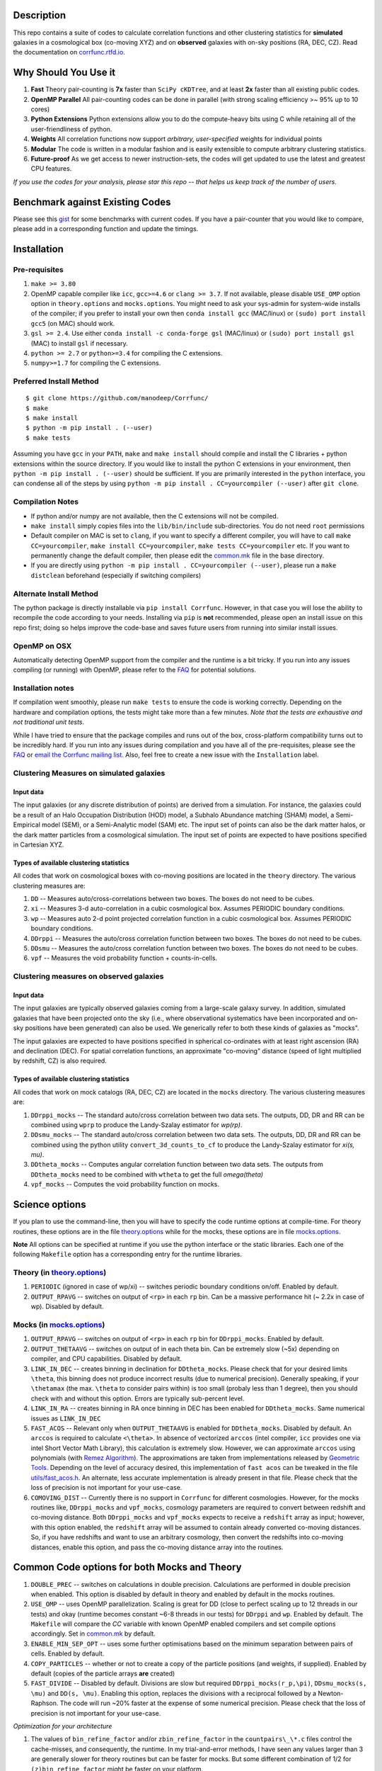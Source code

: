 |logo|

|Release| |PyPI| |MIT licensed| |Travis Build| |GitHub CI| |RTD| |Codacy| |Issues|

|Paper I| |Paper II|

Description
===========

This repo contains a suite of codes to calculate correlation functions and
other clustering statistics for **simulated** galaxies in a cosmological box (co-moving XYZ)
and on **observed** galaxies with on-sky positions (RA, DEC, CZ). Read the
documentation on `corrfunc.rtfd.io <http://corrfunc.rtfd.io/>`_.

Why Should You Use it
======================

1. **Fast** Theory pair-counting is **7x** faster than ``SciPy cKDTree``, and at least **2x** faster than all existing public codes.
2. **OpenMP Parallel** All pair-counting codes can be done in parallel (with strong scaling efficiency >~ 95% up to 10 cores)
3. **Python Extensions** Python extensions allow you to do the compute-heavy bits using C while retaining all of the user-friendliness of python.
4. **Weights** All correlation functions now support *arbitrary, user-specified* weights for individual points
5. **Modular** The code is written in a modular fashion and is easily extensible to compute arbitrary clustering statistics.
6. **Future-proof** As we get access to newer instruction-sets, the codes will get updated to use the latest and greatest CPU features.

*If you use the codes for your analysis, please star this repo -- that helps us keep track of the number of users.*

Benchmark against Existing Codes
================================

Please see this
`gist <https://gist.github.com/manodeep/cffd9a5d77510e43ccf0>`__ for
some benchmarks with current codes. If you have a pair-counter that you would like to compare, please add in a corresponding function and update the timings.

Installation
============

Pre-requisites
--------------

1. ``make >= 3.80``
2. OpenMP capable compiler like ``icc``, ``gcc>=4.6`` or ``clang >= 3.7``. If
   not available, please disable ``USE_OMP`` option option in
   ``theory.options`` and ``mocks.options``. You might need to ask your
   sys-admin for system-wide installs of the compiler; if you prefer to
   install your own then ``conda install gcc`` (MAC/linux) or
   ``(sudo) port install gcc5`` (on MAC) should work.
3. ``gsl >= 2.4``. Use either
   ``conda install -c conda-forge gsl``
   (MAC/linux) or ``(sudo) port install gsl`` (MAC) to install ``gsl``
   if necessary.
4. ``python >= 2.7`` or ``python>=3.4`` for compiling the C extensions.
5. ``numpy>=1.7`` for compiling the C extensions.

Preferred Install Method
-------------------------

::

    $ git clone https://github.com/manodeep/Corrfunc/
    $ make
    $ make install
    $ python -m pip install . (--user)
    $ make tests

Assuming you have ``gcc`` in your ``PATH``, ``make`` and
``make install`` should compile and install the C libraries + python
extensions within the source directory. If you would like to install the
python C extensions in your environment, then
``python -m pip install . (--user)`` should be sufficient. If you are primarily
interested in the ``python`` interface, you can condense all of the steps
by using ``python -m pip install . CC=yourcompiler (--user)`` after ``git clone``.

Compilation Notes
------------------

- If python and/or numpy are not available, then the C extensions will not be compiled.

- ``make install`` simply copies files into the ``lib/bin/include`` sub-directories. You do not need ``root`` permissions

- Default compiler on MAC is set to ``clang``, if you want to specify a different compiler, you will have to call ``make CC=yourcompiler``,  ``make install CC=yourcompiler``, ``make tests CC=yourcompiler`` etc. If you want to permanently change the default compiler, then please edit the `common.mk <common.mk>`__ file in the base directory.

- If you are directly using ``python -m pip install . CC=yourcompiler (--user)``, please run a ``make distclean`` beforehand (especially if switching compilers)


Alternate Install Method
-------------------------

The python package is directly installable via ``pip install Corrfunc``. However, in that case you will lose the ability to recompile the code according to your needs. Installing via ``pip`` is **not** recommended, please open an install issue on this repo first; doing so helps improve the code-base and saves future users from running into similar install issues.

OpenMP on OSX
--------------

Automatically detecting OpenMP support from the compiler and the runtime is a
bit tricky. If you run into any issues compiling (or running) with OpenMP,
please refer to the `FAQ <FAQ>`__ for potential solutions.


Installation notes
------------------

If compilation went smoothly, please run ``make tests`` to ensure the
code is working correctly. Depending on the hardware and compilation
options, the tests might take more than a few minutes. *Note that the
tests are exhaustive and not traditional unit tests*.

While I have tried to ensure that the package compiles and runs out of
the box, cross-platform compatibility turns out to be incredibly hard.
If you run into any issues during compilation and you have all of the
pre-requisites, please see the `FAQ <FAQ>`__ or `email
the Corrfunc mailing list <mailto:corrfunc@googlegroups.com>`__. Also, feel free to create a new issue
with the ``Installation`` label.

Clustering Measures on simulated galaxies
------------------------------------------

Input data
+++++++++++

The input galaxies (or any discrete distribution of points) are derived from a
simulation. For instance, the galaxies could be a result of an Halo Occupation
Distribution (HOD) model, a Subhalo Abundance matching (SHAM) model, a
Semi-Empirical model (SEM), or a Semi-Analytic model (SAM) etc. The input set of
points can also be the dark matter halos, or the dark matter particles from
a cosmological simulation. The input set of points are expected to have
positions specified in Cartesian XYZ.

Types of available clustering statistics
+++++++++++++++++++++++++++++++++++++++++

All codes that work on cosmological boxes with co-moving positions are
located in the ``theory`` directory. The various clustering measures
are:

1. ``DD`` -- Measures auto/cross-correlations between two boxes.
   The boxes do not need to be cubes.

2. ``xi`` -- Measures 3-d auto-correlation in a cubic cosmological box.
   Assumes PERIODIC boundary conditions.

3. ``wp`` -- Measures auto 2-d point projected correlation function in a
   cubic cosmological box. Assumes PERIODIC boundary conditions.

4. ``DDrppi`` -- Measures the auto/cross correlation function between
   two boxes. The boxes do not need to be cubes.

5. ``DDsmu`` -- Measures the auto/cross correlation function between
   two boxes. The boxes do not need to be cubes.

6. ``vpf`` -- Measures the void probability function + counts-in-cells.

Clustering measures on observed galaxies
----------------------------------------

Input data
+++++++++++

The input galaxies are typically observed galaxies coming from a large-scale
galaxy survey. In addition, simulated galaxies that have been projected onto the sky
(i.e., where observational systematics have been incorporated and on-sky
positions have been generated) can also be used. We generically refer to both
these kinds of galaxies as "mocks".


The input galaxies are expected to have positions specified in spherical
co-ordinates with at least right ascension (RA) and declination (DEC).
For spatial correlation functions, an approximate "co-moving" distance
(speed of light multiplied by redshift, CZ) is also required.


Types of available clustering statistics
+++++++++++++++++++++++++++++++++++++++++

All codes that work on mock catalogs (RA, DEC, CZ) are located in the
``mocks`` directory. The various clustering measures are:

1. ``DDrppi_mocks`` -- The standard auto/cross correlation between two data
   sets. The outputs, DD, DR and RR can be combined using ``wprp`` to
   produce the Landy-Szalay estimator for `wp(rp)`.

2. ``DDsmu_mocks`` -- The standard auto/cross correlation between two data
   sets. The outputs, DD, DR and RR can be combined using the python utility
   ``convert_3d_counts_to_cf`` to produce the Landy-Szalay estimator for `xi(s, mu)`.

3. ``DDtheta_mocks`` -- Computes angular correlation function between two data
   sets. The outputs from ``DDtheta_mocks`` need to be combined with
   ``wtheta`` to get the full `\omega(\theta)`

4. ``vpf_mocks`` -- Computes the void probability function on mocks.

Science options
===============

If you plan to use the command-line, then you will have to specify the
code runtime options at compile-time. For theory routines, these options
are in the file `theory.options <theory.options>`__ while for the mocks, these options are
in file `mocks.options <mocks.options>`__.

**Note** All options can be specified at
runtime if you use the python interface or the static libraries. Each one of
the following ``Makefile`` option has a corresponding entry for the runtime
libraries.

Theory (in `theory.options <theory.options>`__)
-------------------------------------------------

1. ``PERIODIC`` (ignored in case of wp/xi) -- switches periodic boundary
   conditions on/off. Enabled by default.

2. ``OUTPUT_RPAVG`` -- switches on output of ``<rp>`` in each ``rp``
   bin. Can be a massive performance hit (~ 2.2x in case of wp).
   Disabled by default.

Mocks (in `mocks.options <mocks.options>`__)
----------------------------------------------

1. ``OUTPUT_RPAVG`` -- switches on output of ``<rp>`` in each ``rp``
   bin for ``DDrppi_mocks``. Enabled by default.

2. ``OUTPUT_THETAAVG`` -- switches on output of in each theta bin. Can
   be extremely slow (~5x) depending on compiler, and CPU capabilities.
   Disabled by default.

3. ``LINK_IN_DEC`` -- creates binning in declination for ``DDtheta_mocks``. Please
   check that for your desired limits ``\theta``, this binning does not
   produce incorrect results (due to numerical precision). Generally speaking,
   if your ``\thetamax`` (the max. ``\theta`` to consider pairs within) is too
   small (probaly less than 1 degree), then you should check with and without
   this option. Errors are typically sub-percent level.

4. ``LINK_IN_RA`` -- creates binning in RA once binning in DEC has been
   enabled for ``DDtheta_mocks``. Same numerical issues as ``LINK_IN_DEC``

5. ``FAST_ACOS`` -- Relevant only when ``OUTPUT_THETAAVG`` is enabled for
   ``DDtheta_mocks``. Disabled by default. An ``arccos`` is required to
   calculate ``<\theta>``. In absence of vectorized ``arccos`` (intel compiler,
   ``icc`` provides one via intel Short Vector Math Library), this calculation is extremely slow. However, we can approximate
   ``arccos`` using polynomials (with `Remez Algorithm <https://en.wikipedia.org/wiki/Remez_algorithm>`_).
   The approximations are taken from implementations released by `Geometric Tools <http://geometrictools.com/>`_.
   Depending on the level of accuracy desired, this implementation of ``fast acos``
   can be tweaked in the file `utils/fast_acos.h <utils/fast_acos.h>`__. An alternate, less
   accurate implementation is already present in that file. Please check that the loss of
   precision is not important for your use-case.

6. ``COMOVING_DIST`` -- Currently there is no support in ``Corrfunc`` for different cosmologies. However, for the
   mocks routines like, ``DDrppi_mocks`` and ``vpf_mocks``, cosmology parameters are required to convert between
   redshift and co-moving distance. Both ``DDrppi_mocks`` and ``vpf_mocks`` expects to receive a ``redshift`` array
   as input; however, with this option enabled, the ``redshift`` array will be assumed to contain already converted
   co-moving distances. So, if you have redshifts and want to use an arbitrary cosmology, then convert the redshifts
   into co-moving distances, enable this option, and pass the co-moving distance array into the routines.

Common Code options for both Mocks and Theory
==============================================

1. ``DOUBLE_PREC`` -- switches on calculations in double
   precision. Calculations are performed in double precision when enabled. This
   option is disabled by default in theory and enabled by default in the mocks
   routines.

2. ``USE_OMP`` -- uses OpenMP parallelization. Scaling is great for DD
   (close to perfect scaling up to 12 threads in our tests) and okay (runtime
   becomes constant ~6-8 threads in our tests) for ``DDrppi`` and ``wp``.
   Enabled by default. The ``Makefile`` will compare the `CC` variable with
   known OpenMP enabled compilers and set compile options accordingly.
   Set in `common.mk <common.mk>`__ by default.

3. ``ENABLE_MIN_SEP_OPT`` -- uses some further optimisations based on the
   minimum separation between pairs of cells. Enabled by default.

4. ``COPY_PARTICLES`` -- whether or not to create a copy of the particle
   positions (and weights, if supplied). Enabled by default (copies of the
   particle arrays **are** created)

5. ``FAST_DIVIDE`` -- Disabled by default. Divisions are slow but required
   ``DDrppi_mocks(r_p,\pi)``, ``DDsmu_mocks(s, \mu)`` and ``DD(s, \mu)``.
   Enabling this option, replaces the divisions with a reciprocal
   followed by a Newton-Raphson. The code will run ~20% faster at the expense
   of some numerical precision. Please check that the loss of precision is not
   important for your use-case.

*Optimization for your architecture*

1. The values of ``bin_refine_factor`` and/or ``zbin_refine_factor`` in
   the ``countpairs\_\*.c`` files control the cache-misses, and
   consequently, the runtime. In my trial-and-error methods, I have seen
   any values larger than 3 are generally slower for theory routines but
   can be faster for mocks. But some different
   combination of 1/2 for ``(z)bin_refine_factor`` might be faster on
   your platform.

2. If you are using the angular correlation function and need ``thetaavg``,
   you might benefit from using the INTEL MKL library. The vectorized
   trigonometric functions provided by MKL can provide significant speedup.


Running the codes
=================

Read the documentation on `corrfunc.rtfd.io <http://corrfunc.rtfd.io/>`_.


Using the command-line interface
--------------------------------

Navigate to the correct directory. Make sure that the options, set in
either `theory.options <theory.options>`__ or `mocks.options <mocks.options>`__ in the root directory are
what you want. If not, edit those two files (and possibly
`common.mk <common.mk>`__), and recompile. Then, you can use the command-line
executables in each individual subdirectory corresponding to the
clustering measure you are interested in. For example, if you want to
compute the full 3-D correlation function, ``\xi(r)``, then run the
executable ``theory/xi/xi``. If you run executables without any arguments,
the program will output a message with all the required arguments.

Calling from C
--------------

Look under the `run_correlations.c <theory/examples/run_correlations.c>`__ and
`run_correlations_mocks.c <mocks/examples/run_correlations_mocks.c>`__ to see examples of
calling the C API directly. If you run the executables,
``run_correlations`` and ``run_correlations_mocks``, the output will
also show how to call the command-line interface for the various
clustering measures.

Calling from Python
-------------------

If all went well, the codes can be directly called from ``python``.
Please see `call_correlation_functions.py <Corrfunc/call_correlation_functions.py>`__ and
`call_correlation_functions_mocks.py <Corrfunc/call_correlation_functions_mocks.py>`__ for examples on how to
use the C extensions directly. Here are a few examples:

.. code:: python

    from __future__ import print_function
    import os.path as path
    import numpy as np
    import Corrfunc
    from Corrfunc.theory import wp

    # Setup the problem for wp
    boxsize = 500.0
    pimax = 40.0
    nthreads = 4

    # Create a fake data-set.
    Npts = 100000
    x = np.float32(np.random.random(Npts))
    y = np.float32(np.random.random(Npts))
    z = np.float32(np.random.random(Npts))
    x *= boxsize
    y *= boxsize
    z *= boxsize

    # Setup the bins
    rmin = 0.1
    rmax = 20.0
    nbins = 20

    # Create the bins
    rbins = np.logspace(np.log10(0.1), np.log10(rmax), nbins + 1)

    # Call wp
    wp_results = wp(boxsize, pimax, nthreads, rbins, x, y, z, verbose=True, output_rpavg=True)

    # Print the results
    print("#############################################################################")
    print("##       rmin           rmax            rpavg             wp            npairs")
    print("#############################################################################")
    print(wp_results)


Author & Maintainers
=====================

Corrfunc was designed by Manodeep Sinha and is currently maintained by
`Lehman Garrison <https://github.com/lgarrison>`_ and `Manodeep Sinha <https://github.com/manodeep>`_

Citing
======

If you use ``Corrfunc`` for research, please cite using the MNRAS code paper with the following
bibtex entry:

::

   @ARTICLE{2020MNRAS.491.3022S,
       author = {{Sinha}, Manodeep and {Garrison}, Lehman H.},
       title = "{CORRFUNC - a suite of blazing fast correlation functions on
       the CPU}",
       journal = {\mnras},
       keywords = {methods: numerical, galaxies: general, galaxies:
       haloes, dark matter, large-scale structure of Universe, cosmology:
       theory},
       year = "2020",
       month = "Jan",
       volume = {491},
       number = {2},
       pages = {3022-3041},
       doi = {10.1093/mnras/stz3157},
       adsurl =
       {https://ui.adsabs.harvard.edu/abs/2020MNRAS.491.3022S},
       adsnote = {Provided by the SAO/NASA
       Astrophysics Data System}
   }


If you are using ``Corrfunc v2.3.0`` or later, **and** you benefit from the
enhanced vectorised kernels, then please additionally cite this paper:

::

      @InProceedings{10.1007/978-981-13-7729-7_1,
          author="Sinha, Manodeep and Garrison, Lehman",
          editor="Majumdar, Amit and Arora, Ritu",
          title="CORRFUNC: Blazing Fast Correlation Functions with AVX512F SIMD Intrinsics",
          booktitle="Software Challenges to Exascale Computing",
          year="2019",
          publisher="Springer Singapore",
          address="Singapore",
          pages="3--20",
          isbn="978-981-13-7729-7",
          url={https://doi.org/10.1007/978-981-13-7729-7_1}
      }



Mailing list
============

If you have questions or comments about the package, please do so on the
mailing list: https://groups.google.com/forum/#!forum/corrfunc

LICENSE
=======

Corrfunc is released under the MIT license. Basically, do what you want
with the code, including using it in commercial application.

Project URLs
============

-  Documentation (http://corrfunc.rtfd.io/)
-  Source Repository (https://github.com/manodeep/Corrfunc)
-  Entry in the Astrophysical Source Code Library (ASCL) |ASCL|
-  Zenodo Releases |Zenodo| 

.. |logo| image:: https://github.com/manodeep/Corrfunc/blob/master/corrfunc_logo.png
    :target: https://github.com/manodeep/Corrfunc
    :alt: Corrfunc logo
.. |Release| image:: https://img.shields.io/github/release/manodeep/Corrfunc.svg
   :target: https://github.com/manodeep/Corrfunc/releases/latest
   :alt: Latest Release
.. |PyPI| image:: https://img.shields.io/pypi/v/Corrfunc.svg
   :target: https://pypi.python.org/pypi/Corrfunc
   :alt: PyPI Release
.. |MIT licensed| image:: https://img.shields.io/badge/license-MIT-blue.svg
   :target: https://raw.githubusercontent.com/manodeep/Corrfunc/master/LICENSE
   :alt: MIT License
.. |ASCL| image:: https://img.shields.io/badge/ascl-1703.003-blue.svg?colorB=262255
   :target: http://ascl.net/1703.003
   :alt: ascl:1703.003
.. |Travis Build| image:: https://travis-ci.org/manodeep/Corrfunc.svg?branch=master
   :target: https://travis-ci.org/manodeep/Corrfunc
   :alt: Build Status
.. |GitHub CI| image:: https://github.com/manodeep/Corrfunc/workflows/GitHub%20CI/badge.svg
   :target: https://github.com/manodeep/Corrfunc/actions
   :alt: GitHub Actions Status
.. |Issues| image:: https://img.shields.io/github/issues/manodeep/Corrfunc.svg
   :target: https://github.com/manodeep/Corrfunc/issues
   :alt: Open Issues
.. |RTD| image:: https://readthedocs.org/projects/corrfunc/badge/?version=master
   :target: http://corrfunc.readthedocs.io/en/master/?badge=master
   :alt: Documentation Status

.. |Codacy| image:: https://api.codacy.com/project/badge/Grade/95717e4798b04ee5ad42d5cab3c15429
   :target: https://app.codacy.com/project/manodeep/Corrfunc/dashboard
   :alt: Code Quality

.. |Paper I| image:: https://img.shields.io/badge/arXiv-1911.03545-%23B31B1B
   :target: https://arxiv.org/abs/1911.03545
   :alt: Corrfunc Paper I
.. |Paper II| image:: https://img.shields.io/badge/arXiv-1911.08275-%23B31B1B
   :target: https://arxiv.org/abs/1911.08275
   :alt: Corrfunc Paper II

.. |ASCL| image:: https://img.shields.io/badge/ascl-1703.003-blue.svg?colorB=262255
   :target: http://ascl.net/1703.003
   :alt: ascl:1703.003  
.. |Zenodo| image:: https://zenodo.org/badge/DOI/10.5281/zenodo.3634195.svg
   :target: https://doi.org/10.5281/zenodo.3634195
